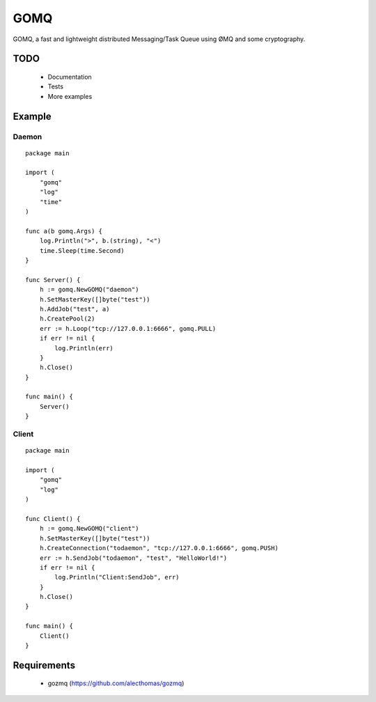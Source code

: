 ====
GOMQ
====

GOMQ, a fast and lightweight distributed Messaging/Task Queue using ØMQ and some
cryptography.

TODO
====
    * Documentation
    * Tests
    * More examples

Example
=======

Daemon
------
::

    package main

    import (
        "gomq"
        "log"
        "time"
    )

    func a(b gomq.Args) {
        log.Println(">", b.(string), "<")
        time.Sleep(time.Second)
    }

    func Server() {
        h := gomq.NewGOMQ("daemon")
        h.SetMasterKey([]byte("test"))
        h.AddJob("test", a)
        h.CreatePool(2)
        err := h.Loop("tcp://127.0.0.1:6666", gomq.PULL)
        if err != nil {
            log.Println(err)
        }
        h.Close()
    }

    func main() {
        Server()
    }

Client
------
::

    package main

    import (
        "gomq"
        "log"
    )

    func Client() {
        h := gomq.NewGOMQ("client")
        h.SetMasterKey([]byte("test"))
        h.CreateConnection("todaemon", "tcp://127.0.0.1:6666", gomq.PUSH)
        err := h.SendJob("todaemon", "test", "HelloWorld!")
        if err != nil {
            log.Println("Client:SendJob", err)
        }
        h.Close()
    }

    func main() {
        Client()
    }



Requirements
============
    * gozmq (https://github.com/alecthomas/gozmq)
